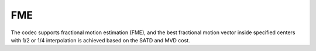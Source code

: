 FME
---

The codec supports fractional motion estimation (FME), 
and the best fractional motion vector inside specified centers with 1/2 or 1/4 interpolation
is achieved based on the SATD and MVD cost.

.. table::
   :align: left
   :widths: auto

   .. include:: fme_sub.rst
